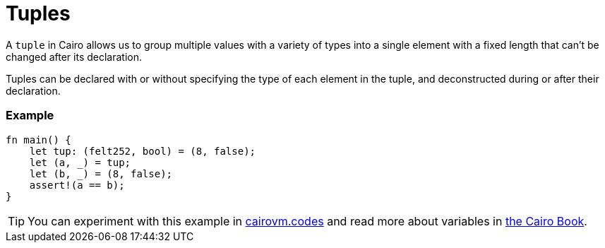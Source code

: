= Tuples

A `tuple` in Cairo allows us to group multiple values with a variety of types into a single element with a fixed length that can't be changed after its declaration.

Tuples can be declared with or without specifying the type of each element in the tuple, and deconstructed during or after their declaration. 

[discrete]
=== Example

[source,cairo]
----
fn main() {
    let tup: (felt252, bool) = (8, false);
    let (a, _) = tup; 
    let (b, _) = (8, false);
    assert!(a == b);
}
----

:cairovm-codes-link: https://cairovm.codes/?codeType=Cairo&debugMode=Debug%20Sierra&code=EQMwdgBAtghglmAFASggbwDqQjgNgUwBcJCBXABwC4JER9dCAmAVkYBoIAjAe291QC8NABwcQMXAGd8yANxYceIjRgcA+oJIV52JcUSd1mxKIjipMnYogxJ0gE6EAhIhgQBQznKwBfYEA
:cairo-book-link: https://book.cairo-lang.org/ch02-02-data-types.html#the-tuple-type
[TIP]
====
You can experiment with this example in {cairovm-codes-link}[cairovm.codes^] and read more about variables in {cairo-book-link}[the Cairo Book^].
====